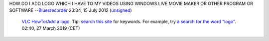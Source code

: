 HOW DO I ADD LOGO WHICH I HAVE TO MY VIDEOS USING WINDOWS LIVE MOVIE MAKER OR OTHER PROGRAM OR SOFTWARE --`Bluesrecorder <Special:Contributions/Bluesrecorder>`__ 23:34, 15 July 2012 (`unsigned <wikipedia:mw:Help:Signatures>`__)

   `VLC HowTo/Add a logo <VLC_HowTo/Add_a_logo>`__. Tip: `search this site <Special:Search>`__ for keywords. For example, try `a search for the word "logo" <Special:Search/logo>`__. 02:40, 27 March 2019 (CET)
